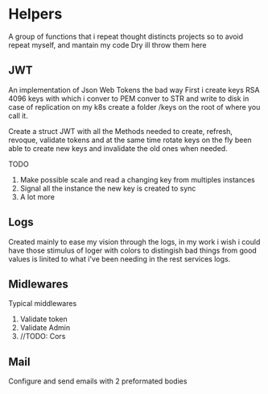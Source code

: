 #+AUTHOR: Maximo Tejeda
#+EMAIL: maximotejeda@gmail.com

* Helpers
A group of functions that i repeat thought distincts projects so
to avoid repeat myself, and mantain my code Dry ill throw them here

** JWT
An implementation of Json Web Tokens the bad way
First i create keys RSA 4096 keys with which i conver to PEM
conver to STR and write to disk in case of replication on
my k8s create a folder /keys on the root of where you call it.

Create a struct JWT with all the Methods needed to create, refresh,
revoque, validate tokens and at the same time rotate keys on the fly
been able to create new keys and invalidate the old ones when needed.

TODO
1. Make possible scale and read a changing key from multiples instances
2. Signal all the instance the new key is created to sync
3. A lot more
   
** Logs
Created mainly to ease my vision through the logs, in my work i wish i could
have those stimulus of loger with colors to distingish bad things from good values
is linited to what i've been needing in the rest services logs.
** Midlewares
Typical middlewares
1. Validate token
2. Validate Admin
3. //TODO: Cors
**  Mail
Configure and send emails with 2 preformated bodies
